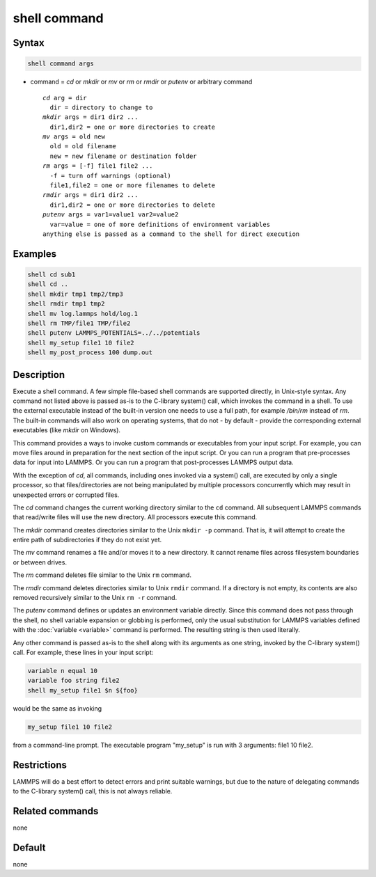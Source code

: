 .. index:: shell

shell command
=============

Syntax
""""""

.. code-block:: LAMMPS

   shell command args

* command = *cd* or *mkdir* or *mv* or *rm* or *rmdir* or *putenv* or arbitrary command

  .. parsed-literal::

       *cd* arg = dir
         dir = directory to change to
       *mkdir* args = dir1 dir2 ...
         dir1,dir2 = one or more directories to create
       *mv* args = old new
         old = old filename
         new = new filename or destination folder
       *rm* args = [-f] file1 file2 ...
         -f = turn off warnings (optional)
         file1,file2 = one or more filenames to delete
       *rmdir* args = dir1 dir2 ...
         dir1,dir2 = one or more directories to delete
       *putenv* args = var1=value1 var2=value2
         var=value = one of more definitions of environment variables
       anything else is passed as a command to the shell for direct execution

Examples
""""""""

.. code-block:: LAMMPS

   shell cd sub1
   shell cd ..
   shell mkdir tmp1 tmp2/tmp3
   shell rmdir tmp1 tmp2
   shell mv log.lammps hold/log.1
   shell rm TMP/file1 TMP/file2
   shell putenv LAMMPS_POTENTIALS=../../potentials
   shell my_setup file1 10 file2
   shell my_post_process 100 dump.out

Description
"""""""""""

Execute a shell command.  A few simple file-based shell commands are
supported directly, in Unix-style syntax.  Any command not listed
above is passed as-is to the C-library system() call, which invokes
the command in a shell.  To use the external executable instead of
the built-in version one needs to use a full path, for example
*/bin/rm* instead of *rm*.  The built-in commands will also work
on operating systems, that do not - by default - provide the
corresponding external executables (like *mkdir* on Windows).

This command provides a ways to invoke custom commands or executables
from your input script.  For example, you can move files around in
preparation for the next section of the input script.  Or you can run a
program that pre-processes data for input into LAMMPS.  Or you can run a
program that post-processes LAMMPS output data.

With the exception of *cd*, all commands, including ones invoked via a
system() call, are executed by only a single processor, so that
files/directories are not being manipulated by multiple processors
concurrently which may result in unexpected errors or corrupted files.

The *cd* command changes the current working directory similar to
the ``cd`` command.  All subsequent LAMMPS commands that read/write files
will use the new directory.  All processors execute this command.

The *mkdir* command creates directories similar to the Unix ``mkdir -p``
command.  That is, it will attempt to create the entire path of
subdirectories if they do not exist yet.

The *mv* command renames a file and/or moves it to a new directory.
It cannot rename files across filesystem boundaries or between drives.

The *rm* command deletes file similar to the Unix ``rm`` command.

The *rmdir* command deletes directories similar to Unix ``rmdir`` command.
If a directory is not empty, its contents are also removed recursively
similar to the Unix ``rm -r`` command.

The *putenv* command defines or updates an environment variable directly.
Since this command does not pass through the shell, no shell variable
expansion or globbing is performed, only the usual substitution for
LAMMPS variables defined with the :doc:`variable <variable>` command is
performed.  The resulting string is then used literally.

Any other command is passed as-is to the shell along with its arguments as
one string, invoked by the C-library system() call.  For example,
these lines in your input script:

.. code-block:: LAMMPS

   variable n equal 10
   variable foo string file2
   shell my_setup file1 $n ${foo}

would be the same as invoking

.. code-block:: bash

   my_setup file1 10 file2

from a command-line prompt.  The executable program "my_setup" is run
with 3 arguments: file1 10 file2.

Restrictions
""""""""""""

LAMMPS will do a best effort to detect errors and print suitable
warnings, but due to the nature of delegating commands to the C-library
system() call, this is not always reliable.

Related commands
""""""""""""""""

none


Default
"""""""

none
